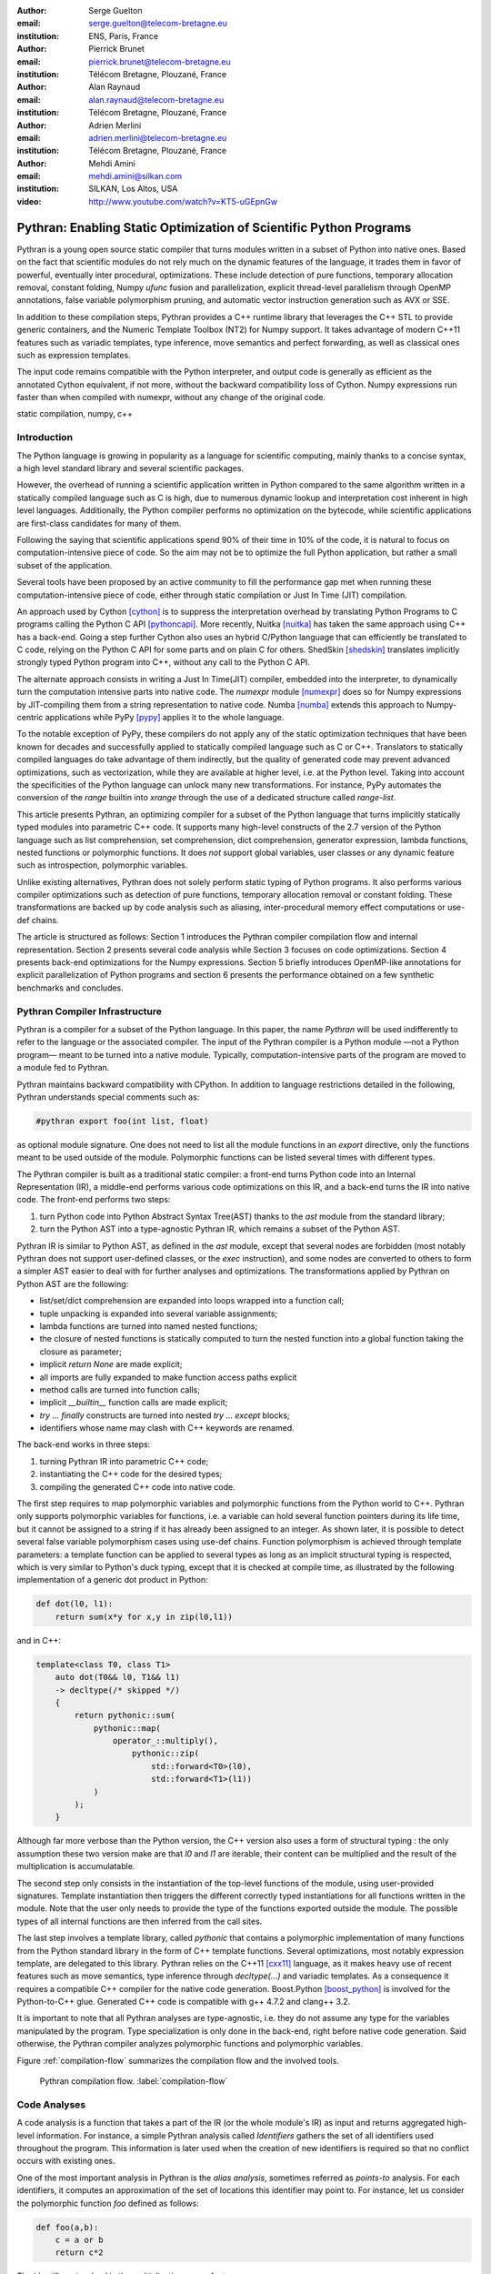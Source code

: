 :author: Serge Guelton
:email: serge.guelton@telecom-bretagne.eu
:institution: ENS, Paris, France

:author: Pierrick Brunet
:email: pierrick.brunet@telecom-bretagne.eu
:institution: Télécom Bretagne, Plouzané, France

:author: Alan Raynaud
:email: alan.raynaud@telecom-bretagne.eu
:institution: Télécom Bretagne, Plouzané, France

:author: Adrien Merlini
:email: adrien.merlini@telecom-bretagne.eu
:institution: Télécom Bretagne, Plouzané, France

:author: Mehdi Amini
:email: mehdi.amini@silkan.com
:institution: SILKAN, Los Altos, USA

:video: http://www.youtube.com/watch?v=KT5-uGEpnGw

-------------------------------------------------------------------
Pythran: Enabling Static Optimization of Scientific Python Programs
-------------------------------------------------------------------

.. class:: abstract


    Pythran is a young open source static compiler that turns modules written
    in a subset of Python into native ones. Based on the fact that scientific
    modules do not rely much on the dynamic features of the language, it trades
    them in favor of powerful, eventually inter procedural, optimizations.
    These include detection of pure functions, temporary allocation removal,
    constant folding, Numpy `ufunc` fusion and parallelization, explicit
    thread-level parallelism through OpenMP annotations, false variable
    polymorphism pruning, and automatic vector instruction generation such as
    AVX or SSE.

    In addition to these compilation steps, Pythran provides a C++ runtime library that
    leverages the C++ STL to provide generic containers, and the Numeric
    Template Toolbox (NT2) for Numpy support. It takes advantage of modern C++11
    features such as variadic templates, type inference, move semantics and
    perfect forwarding, as well as classical ones such as expression templates.

    The input code remains compatible with the Python interpreter, and output
    code is generally as efficient as the annotated Cython equivalent, if not
    more, without the backward compatibility loss of Cython. Numpy expressions
    run faster than when compiled with numexpr, without any change of the
    original code.

.. class:: keywords

   static compilation, numpy, c++

Introduction
------------

The Python language is growing in popularity as a language for scientific
computing, mainly thanks to a concise syntax, a high level standard library and
several scientific packages.

However, the overhead of running a scientific application written in Python
compared to the same algorithm written in a statically compiled language such
as C is high, due to numerous dynamic lookup and interpretation cost inherent in high
level languages. Additionally, the Python compiler performs no
optimization on the bytecode, while scientific applications are first-class
candidates for many of them.

Following the saying that scientific applications spend 90% of their time in
10% of the code, it is natural to focus on computation-intensive piece of code.
So the aim may not be to optimize the full Python application, but rather a
small subset of the application.

Several tools have been proposed by an active community to fill the
performance gap met when running these computation-intensive piece of code,
either through static compilation or Just In Time (JIT) compilation.

An approach used by Cython [cython]_ is to suppress the interpretation overhead
by translating Python Programs to C programs calling the Python C
API [pythoncapi]_. More recently, Nuitka [nuitka]_ has taken the same approach
using C++ has a back-end. Going a step further Cython also uses an hybrid
C/Python language that can efficiently be translated to C code, relying on the
Python C API for some parts and on plain C for others.  ShedSkin [shedskin]_
translates implicitly strongly typed Python program into C++, without any call
to the Python C API.

The alternate approach consists in writing a Just In Time(JIT) compiler, embedded
into the interpreter, to dynamically turn the computation intensive parts into
native code. The `numexpr` module [numexpr]_ does so for Numpy expressions by
JIT-compiling them from a string representation to native code. Numba [numba]_
extends this approach to Numpy-centric applications while PyPy [pypy]_ applies it to the whole language.

To the notable exception of PyPy, these compilers do not apply any of the
static optimization techniques that have been known for decades and
successfully applied to statically compiled language such as C or C++.
Translators to statically compiled languages do take advantage of them
indirectly, but the quality of generated code may prevent advanced
optimizations, such as vectorization, while they are available at higher level,
i.e. at the Python level. Taking into account the specificities of the Python
language can unlock many new transformations. For instance, PyPy automates the conversion of the `range` builtin into `xrange` through the use of a dedicated structure called `range-list`.

This article presents Pythran, an optimizing compiler for a
subset of the Python language that turns implicitly statically typed modules
into parametric C++ code. It supports many high-level constructs of the 2.7
version of the Python language such as list comprehension, set comprehension,
dict comprehension, generator expression, lambda functions, nested functions or
polymorphic functions. It does *not* support global variables, user classes or
any dynamic feature such as introspection, polymorphic variables.

Unlike existing alternatives, Pythran does not solely perform static typing of
Python programs. It also performs various compiler optimizations such as
detection of pure functions, temporary allocation removal or constant folding.
These transformations are backed up by code analysis such as aliasing,
inter-procedural memory effect computations or use-def chains.

The article is structured as follows: Section 1 introduces the Pythran compiler
compilation flow and internal representation.  Section 2 presents several code
analysis while Section 3 focuses on code optimizations. Section 4 presents
back-end optimizations for the Numpy expressions. Section 5 briefly introduces
OpenMP-like annotations for explicit parallelization of Python programs and
section 6 presents the performance obtained on a few synthetic benchmarks and
concludes.


Pythran Compiler Infrastructure
-------------------------------

Pythran is a compiler for a subset of the Python language. In this paper, the
name *Pythran* will be used indifferently to refer to the language or the
associated compiler. The input of the Pythran compiler is a Python module —not
a Python program— meant to be turned into a native module. Typically,
computation-intensive parts of the program are moved to a module fed to Pythran.

Pythran maintains backward compatibility with CPython. In addition to language
restrictions detailed in the following, Pythran understands special comments
such as:

.. code-block:: python

    #pythran export foo(int list, float)

as optional module signature. One does not need to list all the module
functions in an `export` directive, only the functions meant to be used outside
of the module. Polymorphic functions can be listed several times with different
types.

The Pythran compiler is built as a traditional static compiler: a front-end
turns Python code into an Internal Representation (IR), a middle-end performs
various code optimizations on this IR, and a back-end turns the IR into native
code. The front-end performs two steps:

1. turn Python code into Python Abstract Syntax Tree(AST) thanks to the `ast`
   module from the standard library;

2. turn the Python AST into a type-agnostic Pythran IR, which remains a subset
   of the Python AST.

Pythran IR is similar to Python AST, as defined in the `ast` module, except
that several nodes are forbidden (most notably Pythran does not support
user-defined classes, or the `exec` instruction), and some nodes are converted
to others to form a simpler AST easier to deal with for further analyses and
optimizations. The transformations applied by Pythran on Python AST are the
following:

- list/set/dict comprehension are expanded into loops wrapped into a function call;

- tuple unpacking is expanded into several variable assignments;

- lambda functions are turned into named nested functions;

- the closure of nested functions is statically computed to turn the nested
  function into a global function taking the closure as parameter;

- implicit `return None` are made explicit;

- all imports are fully expanded to make function access paths explicit

- method calls are turned into function calls;

- implicit `__builtin__` function calls are made explicit;

- `try ... finally` constructs are turned into nested `try ... except` blocks;

- identifiers whose name may clash with C++ keywords are renamed.



The back-end works in three steps:

1. turning Pythran IR into parametric C++ code;

2. instantiating the C++ code for the desired types;

3. compiling the generated C++ code into native code.

The first step requires to map polymorphic variables and polymorphic functions
from the Python world to C++. Pythran only supports polymorphic variables for
functions, i.e. a variable can hold several function pointers during its life
time, but it cannot be assigned to a string if it has already been assigned to an integer. As shown later, it is
possible to detect several false variable polymorphism cases using use-def
chains. Function polymorphism is achieved through template parameters: a
template function can be applied to several types as long as an implicit
structural typing is respected, which is very similar to Python's duck typing,
except that it is checked at compile time, as illustrated by the following
implementation of a generic dot product in Python:

.. code-block:: python

    def dot(l0, l1):
        return sum(x*y for x,y in zip(l0,l1))

and in C++:

.. code-block:: c++

    template<class T0, class T1>
        auto dot(T0&& l0, T1&& l1)
        -> decltype(/* skipped */)
        {
            return pythonic::sum(
                pythonic::map(
                    operator_::multiply(),
                        pythonic::zip(
                            std::forward<T0>(l0),
                            std::forward<T1>(l1))
                )
            );
        }

Although far more verbose than the Python version, the C++ version also uses a
form of structural typing : the only assumption these two version make are that
`l0` and `l1` are iterable, their content can be multiplied and the result of
the multiplication is accumulatable.

The second step only consists in the instantiation of the top-level functions of the
module, using user-provided signatures. Template instantiation then triggers the
different correctly typed instantiations for all functions written in the
module. Note that the user only needs to provide the type of the functions
exported outside the module. The possible types of all internal functions are
then inferred from the call sites.

The last step involves a template library, called `pythonic` that contains a
polymorphic implementation of many functions from the Python standard library
in the form of C++ template functions. Several optimizations, most notably
expression template, are delegated to this library. Pythran relies on the C++11
[cxx11]_ language, as it makes heavy use of recent features such as move
semantics, type inference through `decltype(...)` and variadic templates. As a
consequence it requires a compatible C++ compiler for the native code
generation. Boost.Python [boost_python]_ is involved for the Python-to-C++ glue.
Generated C++ code is compatible with g++ 4.7.2 and clang++ 3.2.

It is important to note that all Pythran analyses are type-agnostic, i.e. they
do not assume any type for the variables manipulated by the program. Type
specialization is only done in the back-end, right before native code
generation. Said otherwise, the Pythran compiler analyzes polymorphic
functions and polymorphic variables.

Figure :ref:`compilation-flow` summarizes the compilation flow and the involved
tools.

.. figure:: compilation-flow.pdf

   Pythran compilation flow. :label:`compilation-flow`

Code Analyses
-------------

A code analysis is a function that takes a part of the IR (or the whole module's
IR) as input and returns aggregated high-level information. For instance, a
simple Pythran analysis called `Identifiers` gathers the set of all identifiers
used throughout the program. This information is later used when the creation of new identifiers is required so that no conflict occurs with existing ones.

One of the most important analysis in Pythran is the *alias analysis*, sometimes
referred as *points-to* analysis. For each identifiers, it computes an
approximation of the set of locations this identifier may point to. For
instance, let us consider the polymorphic function `foo` defined as follows:

.. code-block:: python

    def foo(a,b):
        c = a or b
        return c*2

The identifier `c` involved in the multiplication may refer to

- a fresh location if `a` and `b` are scalars

- the same location as `a` if `a` evaluates to `True`

- the same location as `b` otherwise.

As we do not specialise the analysis for different types and the true value of
`a` is unknown at compilation time, the alias analysis yields the approximated
result that `c` may point to a fresh location, `a` or `b`.

Without this kind of information, even a simple instruction like `sum(a)` would
yield very few informations as there is no guarantee that the `sum` identifiers
points to the `sum` built-in.

When turning Python AST to Pythran IR, nested functions are turned into global
functions taking their closure as parameter. This closure is computed using the
information provided by the `Globals` analysis that statically computes the
state of the dictionary of globals, and `ImportedIds` that computes the set of
identifiers used by an instruction but not declared in this instruction. For
instance in the following snippet:

.. code-block:: python

    def outer(outer_argument):
        def inner(inner_argument):
            return cos(outer_argument) + inner_argument
        return inner

The `Globals` analysis called on the `inner` function definition marks `cos` as
a global variable, and `ImportedIds` marks `outer_argument` and `cos` as
imported identifiers.

A rather high-level analysis is the `PureFunctions` analysis, that computes the
set of functions declared in the module that are pure, i.e. whose return value
only depends from the value of their argument. This analysis depends on two
other analyses, namely `GlobalEffects` that computes for each function whether
this function modifies the global state (including I/O, random generators, etc.)
and `ArgumentEffects` that computes for each argument of each function whether
this argument may be updated in the function body. These three analyses work
inter-procedurally, as illustrated by the following example:

.. code-block:: python

    def fibo(n):
        return n if n < 2 else fibo(n-1) + fibo(n-2)

    def bar(l):
        return map(fibo, l)

    def foo(l):
        return map(fibo, random.sample(l, 3))

The `fibo` function is pure as it has no global effects or argument effects and
only calls itself. As a consequence the `bar` function is also pure as the
`map` intrinsic is pure when its first argument is pure. However the `foo`
function is not pure as it calls the `sample` function from the `random`
module, which has a global effect (on the underlying random number generator
internal state).

Several analyses depend on the `PureFunctions` analysis. `ParallelMaps` uses
aliasing information to check if an identifier points to the `map` intrinsic,
and checks if the first argument is a pure function using `PureFunctions`. In
that case the `map` is added to the set of parallel maps, because it can be
executed in any order. This is the case for the first `map` in the following snippet, but not for the second because the `print b` involves an *I/O*.

.. code-block:: python

    def pure(a):
        return a**2

    def guilty(a):
        b = pure(a)
        print b
        return b

    l = list(...)
    map(pure, l)
    map(guilty, l)

`ConstantExpressions` uses function purity to decide whether a given expression
is constant, i.e. its value only depends on literals. For instance the
expression `fibo(12)` is a constant expression because `fibo` is pure and its
argument is a literal.

`UseDefChains` is a classical analysis from the static compilation world. For
each variable defined in a function, it computes the chain of *use* and *def*.
The result can be used to drive various code transformations, for instance to
remove dead code, as a *def* followed by a *def* or nothing is useless. It is
used in Pythran to avoid false polymorphism. An intuitive way to represent
use-def chains is illustrated on next code snippet:

.. code-block:: python

    a = 1
    if cond:
        a = a + 2
    else:
        a = 3
    print a
    a = 4

In this example, there are two possible chains starting from the first
assignment. Using `U` to denote *use* and `D` to denote *def*, one gets::

    D U D U D

and::

    D D U D

The fact that all chains finish by a *def* indicates that the last assignment
can be removed (but not necessarily its right hand part that could have a
side-effect).

All the above analyses are used by the Pythran developer to build code
transformations that improve the execution time of the generated code.

Code Optimizations
------------------

One of the benefits of translating Python code to C++ code is that it removes
most of the dynamic lookups. It also unveils all the optimizations available at
C++ level. For instance, a function call is quite costly in Python, which
advocates in favor of using inlining. This transformation comes at no cost when
using C++ as the back-end language, as the C++ compiler does it.

However, there are some informations available at the Python level that cannot
be recovered at the C++ level. For instance, Pythran uses functor with an
internal state and a goto dispatch table to represent generators. Although
effective, this approach is not very efficient, especially for trivial cases.
Such trivial cases appear when a generator expression is converted, in the
front-end, to a looping generator. To avoid this extra cost, Pythran turns
generator expressions into call to `imap` and `ifilter` from the `itertools`
module whenever possible, removing the unnecessary goto dispatching table. This
kind of transformation cannot be made by the C++ compiler. For instance, the
one-liner `len(set(vec[i]+i for i in cols))` extracted from the `nqueens`
benchmarks from the Unladen Swallow project is rewritten as
`len(set(itertools.imap(lambda i: vec[i]+i,cols)))`. This new form is less
efficient in pure Python (it implies one extra function call per iteration),
but can be compiled into C++ more efficiently than a general generator.

A similar optimization consists in turning `map`, `zip` or `filter` into their
equivalent version from the `itertool` module. The benefit is double: first it
removes a temporary allocation, second it gives an opportunity to the compiler
to replace list accesses by scalar accesses. This transformation is not always
valid, nor profitable. It is not valid if the content of the output list is
written later on, and not profitable if the content of the output list is read
several times, as each read implies the (re) computation, as illustrated in the
following code:

.. code-block:: python

    def valid_conversion(n):
        # this map can be converted to imap
        l = map(math.cos, range(n))
        return sum(l) # sum iterates once on its input

    def invalid_conversion(n):
        # this map cannot be converted to imap
        l = map(math.cos, range(n))
        l[0] = 1  # invalid assignment
        return sum(l) + max(l) # sum iterates once

The information concerning constant expressions is used to perform a classical
transformation called `ConstantUnfolding`, which consists in the compile-time
evaluation of constant expressions. The validity is guaranteed by the
`ConstantExpressions` analysis, and the evaluation relies on Python ability to
compile an AST into byte code and run it, benefiting from the fact that Pythran
IR is a subset of Python AST. A typical illustration is the initialization of a
cache at compile-time:

.. code-block:: python

    def esieve(n):
        candidates = range(2, n+1)
        return sorted(
            set(candidates) - set(p*i
                                  for p in candidates
                                  for i in range(p, n+1))
            )

    cache = esieve(100)

Pythran automatically detects that `eseive` is a pure function and evaluates
the `cache` variable value at compile time.


Sometimes, coders use the same variable in a function to represent value with
different types, which leads to false polymorphism, as in:

.. code-block:: python

    a = cos(1)
    a = str(a)

These instructions cannot be translated to C++ directly because `a` would have
both `double` and `str` type. However, using `UsedDefChains` it is possible to
assert the validity of the renaming of the instructions into:

.. code-block:: python

    a = cos(1)
    a_ = str(a)

that does not have the same typing issue.

In addition to these python-level optimizations, the Pythran back end library,
`pythonic`, uses several well known optimizations, especially for Numpy
expressions.

Library Level Optimizations
---------------------------

Using the proper library, the C++ language provides an abstraction level close
to what Python proposes. Pythran provides a wrapper library, `pythonic`, that
leverage on the C++ Standard Template Library (STL), the GNU Multiple Precision
Arithmetic Library (GMP) and the Numerical Template Toolbox (NT2) [nt2]_ to
emulate Python standard library. The STL is used to provide a typed version of
the standard containers (`list`, `set`, `dict` and `str`), as well as
reference-based memory management through `shared_ptr`. Generic algorithms such
as `accumulate` are used when possible. GMP is the natural pick to represent
Python's `long` in C++. NT2 provides a generic vector library called
`boost.simd` [boost_simd]_ that enables the vector instruction units of modern
processors in a generic way. It is used to efficiently compile Numpy
expressions.

Numpy expressions are the perfect candidates for library level optimizations.
Pythran implements three optimizations on such expressions:

1. Expression templates [expression_templates]_ are used to avoid multiple
   iterations and the creation of intermediate arrays. Because they aggregates
   all `ufunc` into a single expression at compile time, they also increase the
   computation intensity of the loop body, which increases the impact of the
   two following optimizations.

2. Loop vectorization. All modern processors have vector instruction units
   capable of applying the same operation on a vector of data instead of a
   single data. For instance Intel Sandy Bridge can run 8 single-precision
   additions per instruction. One can directly use the vector instruction set
   assembly to use these vector units, or use C/C++ intrinsics. Pythran relies
   on `boost.simd` from NT2 that offers a generic vector implementation of all
   standard math functions to generate a vectorized version of Numpy
   expressions. Again, the aggregation of operators performed by the expression
   templates proves to be beneficial, as it reduces the number of (costly) loads
   from the main memory to the vector unit.

3. Loop parallelization through OpenMP [openmp]_. Numpy expression computation
   do not carry any loop-dependency. They are perfect candidates for loop
   parallelization, especially after the expression templates aggregation,
   as OpenMP generally performs better on loops with higher computation
   intensity that masks the scheduling overhead.

To illustrate the benefits of these three optimizations combined, let us
consider the simple Numpy expression:

.. code-block:: python

    d = numpy.sqrt(b*b+c*c)

When benchmarked with the `timeit` module on an hyper-threaded quad-core i7, the
pure Python execution yields:

.. code-block:: python

    >>> %timeit np.sqrt(b*b+c*c)
    1000 loops, best of 3: 1.23 ms per loop

then after Pythran processing and using expression templates:

.. code-block:: python

    >>> %timeit my.pythranized(b,c)
    1000 loops, best of 3: 621 us per loop

Expression templates replace 4 temporary array creations and 4 loops by a
single allocation and a single loop.

Going a step further and vectorizing the generated loop yields an extra performance boost:

.. code-block:: python

    >>> %timeit my.pythranized(b,c)
    1000 loops, best of 3: 418 us per loop

Although the AVX instruction set makes it possible to store 4 double precision
floats, one does not get a 4x speed up because of the unaligned memory transfers
to and from vector registers.

Finally, using both expression templates, vectorization and OpenMP:

.. code-block:: python

    >>> %timeit my.pythranized(b,c)
    1000 loops, best of 3: 105 us per loop

The 4 hyper-threaded cores give an extra performance boost. Unfortunately, the
load is not sufficient to get more than an average 4x speed up compared to the
vectorized version. In the end, Pythran generates a native module that performs
roughly 11 times faster than the original version.

As a reference, the `numexpr` module that performs JIT optimization of the
expression yields the following timing:

.. code-block:: python

    >>> %timeit numexpr.evaluate("sqrt(b*b+c*c)")
    1000 loops, best of 3: 395 us per loop

Next section performs an in-depth comparison of Pythran with three Python
optimizers: PyPy, ShedSkin and numexpr.

Explicit Parallelization
------------------------

Many scientific applications can benefit from the parallel execution of their
kernels. As modern computers generally feature several processors and several
cores per processor, it is critical for the scientific application developer
to be able to take advantage of them.

As explained in the previous section, Pythran takes advantage of multiple cores
when compiling Numpy expressions. However, when possible, it is often more
profitable to parallelize the outermost loops rather than the inner loops —the
Numpy expressions— because it avoids the synchronization barrier at the end of
each parallel section, and generally offers more computation intensive
computations.

The OpenMP standard [openmp]_ is a widely used solution for Fortran, C and C++
to describe loop-based and task-based parallelism. It consists of a few
directives attached to the code, that describe parallel loops and parallel code
sections in a shared memory model.

Pythran makes this directives available at the Python level through string
instructions. The semantic is roughly similar to the original semantics,
assuming that all variables have function level scope.

The following listing gives a simple example of explicit loop-based parallelism.
OpenMP 3.0 task-based parallelism form is also supported.

.. code-block:: python

    def pi_estimate(darts):
        hits = 0
        "omp parallel for private(x,y,dist), reduction(+:hits)"
        for i in xrange(darts):
            x,y = random(), random()
            dist = sqrt(pow(x, 2) + pow(y, 2))
            if dist <= 1.0:
                hits += 1.0
        pi = 4 * (hits / DARTS)
        return pi

The loop is flagged as parallel, performing a reduction using the `+` operator
on the `hits` variable. Variable marked as `private` are local to a thread and
not shared with other threads.

Benchmarks
----------

All benchmarks presented in this section are ran on an hyper-threaded quad-core
i7, using examples shipped along Pythran sources, available at
https://github.com/serge-sans-paille/pythran in the `pythran/test/cases`
directory. The Pythran version used is the `HEAD` of the `scipy2013` branch,
ShedSkin 0.9.2, PyPy 2.0 compiled with the `-jit` flag, CPython 2.7.3, Cython
0.19.1 and Numexpr 2.0.1. All timings are made using the `timeit` module,
taking the best of all runs. All C++ codes are compiled with g++ 4.7.3, using
the tool default compiler option, generally `-O2` plus a few optimizing flags
depending on the target.

Cython is not considered in most benchmarks, because to get an efficient
binary, one needs to rewrite the original code, while all the considered tools
are running the very same Python code that remains compatible with CPython. The
experiment was only done to have a comparison with Numexpr.

Pystone is a Python translation of whetstone, a famous floating point number
benchmarks that dates back to Algol60 and the 70's. Although non representative
of real applications, it illustrates the general performance of floating point
number manipulations. Table :ref:`pystone-table` illustrates the benchmark
result for CPython, PyPy, ShedSkin and Pythran, using an input value of
`10**3`. Note that the original version has been updated to replace the user
class by a function call.

.. table:: Benchmarking result on the Pystone program. :label:`pystone-table`

    +---------+-------------+---------------+------------+------------+
    | Tool    |  CPython    |   Pythran     |     PyPy   |  ShedSkin  |
    +---------+-------------+---------------+------------+------------+
    | Timing  |  861ms      |   11.8ms      |     29.1ms |  24.7ms    |
    +---------+-------------+---------------+------------+------------+
    | Speedup |  x1         |   x72.9       |    x29.6   |  x34.8     |
    +---------+-------------+---------------+------------+------------+

It comes at no surprise that all tools get more than decent results on this
benchmark. PyPy generates a code almost as efficient as ShedSkin. Altough both
generate C++, Pythran outperforms ShedSkin thanks to a higher level generated
code. For instance all arrays are represented in ShedSkin by pointers to arrays
that likely disturbs the g++ optimizer, while Pythran uses a vector class wrapping
shared pointers.

Nqueen is a benchmark extracted from the former Unladen Swallow [*]_ project. It
is particularly interesting as it makes an intensive use of non-trivial
generator expressions and integer sets. Table :ref:`nqueen-table` illustrates
the benchmark results for CPython, PyPy, ShedSkin and Pythran. The code had to
be slightly updated to run with ShedSkin because type inference in ShedSkin does
not support mixed scalar and *None* variables. The input value is `9`.

.. table:: Benchmarking result on the NQueen program. :label:`nqueen-table`

    +---------+-------------+---------------+------------+------------+
    | Tool    |  CPython    |   Pythran     |     PyPy   |  ShedSkin  |
    +---------+-------------+---------------+------------+------------+
    | Timing  |  1904.6ms   |   358.3ms     |    546.1ms |  701.5ms   |
    +---------+-------------+---------------+------------+------------+
    | Speedup |  x1         |    x5.31      |    x3.49   |  x2.71     |
    +---------+-------------+---------------+------------+------------+

It seems that compilers have difficulties to take advantage of high level
constructs such as generator expressions, as the overall speedup is not
breathtaking. Pythran benefits from the conversion to `itertools.imap` here,
while ShedSkin and PyPy rely on more costly constructs. A deeper look at the
Pythran profiling trace shows that more than half of the execution time is
spent allocating and deallocating a `set` used in the internal loop. There is a
memory allocation invariant that could be taken advantage of there, but none of
the compiler does.

Hyantes [*]_ is a geomatic application that exhibits typical usage of arrays
using loops instead of generalized expressions. It is helpful to measure the
performance of direct array indexing.

Table :ref:`hyantes-table` illustrates the benchmark result for CPython, PyPy,
ShedSkin and Pythran, when using lists as the data container. The output window
used is `100x100`.

.. table:: Benchmarking result on the hyantes kernel, list version. :label:`hyantes-table`

    +---------+-------------+---------------+------------+------------+
    | Tool    |  CPython    |   Pythran     |     PyPy   |  ShedSkin  |
    +---------+-------------+---------------+------------+------------+
    | Timing  |  1295.4ms   |   270.5ms     |    277.5ms |  281.5ms   |
    +---------+-------------+---------------+------------+------------+
    | Speedup |  x1         |    x4.79      |    x4.67   |  x4.60     |
    +---------+-------------+---------------+------------+------------+

The speed ups are not amazing for a numerical application. there are two
reasons for this poor speedups. First, the `hyantes` benchmark makes heavy
usage of trigonometric functions, and there is not much gain there. Second, and
most important, the benchmark produces a big 2D array stored as a list of list,
so the application suffers from the heavy overhead of converting them from C++
to Python. Running the same benchmark using Numpy arrays as core containers
confirms this assumption, as illustrated by Table :ref:`np-hyantes-table`. This
table also demonstrates the benefits of manual parallelization using OpenMP.

.. table:: Benchmarking result on the hyantes kernel, numpy version. :label:`np-hyantes-table`

    +---------+-------------+---------------+------------------+
    | Tool    |  CPython    |   Pythran     | Pythran+OpenMP   |
    +---------+-------------+---------------+------------------+
    | Timing  |  450.0ms    |   4.8ms       |      2.3ms       |
    +---------+-------------+---------------+------------------+
    | Speedup |  x1         |    x93.8      |    x195.7        |
    +---------+-------------+---------------+------------------+

Finally, `arc_distance` [*]_ presents a classical usage of Numpy expression. It
is typically more efficient than its loop alternative as all the iterations are
done directly in C. Its code is reproduced below:

.. code-block:: python

    def arc_distance(theta_1, phi_1, theta_2, phi_2):
        """
        Calculates the pairwise arc distance
        between all points in vector a and b.
        """
        temp = (np.sin((theta_2-theta_1)/2)**2
            + np.cos(theta_1)*np.cos(theta_2)
              * np.sin((phi_2-phi_1)/2)**2)
        distance_matrix = 2 * np.arctan2(
                sqrt(temp),sqrt(1-temp))
        return distance_matrix


.. [*] http://code.google.com/p/unladen-swallow/
.. [*] http://hyantes.gforge.inria.fr/
.. [*] The arc_distance test_bed is taken from to https://bitbucket.org/FedericoV/numpy-tip-complex-modeling

Figure :ref:`arc-distance-table` illustrates the benchmark result for CPython,
Cython, Numexpr and Pythran, using random input arrays of `10**6` elements.
Table :ref:`arc-distance-2-table` details the Pythran performance. Cython code
is written using the `parallel.prange` feature and compiled with
`-fopenmp -O2 -march=native`.

.. table:: Benchmarking result on the arc distance kernel. :label:`arc-distance-table`

    +---------+-------------+----------+-------------+-----------+
    | Tool    |  CPython    |  Cython  |  Numexpr    | Pythran   |
    +---------+-------------+----------+-------------+-----------+
    | Timing  |  192.2ms    |  36.0ms  |    41.2ms   |  17.1ms   |
    +---------+-------------+----------+-------------+-----------+
    | Speedup |  x1         |  x5.33   |  x4.67      |  x11.23   |
    +---------+-------------+----------+-------------+-----------+


.. table:: Benchmarking result on the arc distance kernel, Pythran details. :label:`arc-distance-2-table`

    +---------------+----------------+----------------+-----------------+
    | Pythran (raw) | Pythran (+AVX) | Pythran (+OMP) | Pythran (full)  |
    +---------------+----------------+----------------+-----------------+
    |   186.3ms     |    75.4ms      |    41.1ms      |  17.1ms         |
    +---------------+----------------+----------------+-----------------+
    |    x1.03      |    x2.54       |    x4.67       |  x11.23         |
    +---------------+----------------+----------------+-----------------+

It shows a small benefit from using expression templates on their own, most
certainly because the loop control overhead is negligible in front of the
trigonometric functions. It gets a decent x2.5 speed-up when using AVX over not
using it. The benefit of OpenMP, although related to the number of cores, makes
a whole speedup greater than x11 over the original Numpy version, without
changing the input code. Quite the opposite, Numexpr requires rewriting the input
and does not achieve the same level of performance as Pythran when OpenMP and
AVX are combined.

Writing efficient Cython code requires more work than just typing the variable
declarations using Cython's specific syntax: it only takes advantage of
parallelism because we made it explicit. Without explicit parallelization,
the generated code runs around 176ms instead of 36ms. Cython does not generate
vectorized code, and `gcc` does not vectorize the inner loop, which explains
the better result obtained with Pythran.

Future Work
-----------

Although Pythran focuses on a subset of Python and its standard library, many
optimizations opportunities are still possible. Using as Domain Specific
Language(DSL) approach, one could use rewriting rules to optimize several
Python idioms. For instance, `len(set(x))` could lead to an optimized
`count_uniq` that would iterate only once on the input sequence.

There is naturally more work to be done at the Numpy level, for instance to
support more functions from the original module. The extraction of Numpy
expressions from `for loops` is also a natural optimization candidate, which
shares similarities with code refactoring.

Numpy expressions also fit perfectly well in the polyhedral model. Exploring
the coupling of polyhedral tools with the code generated from Pythran offers
enthusiastic perspectives.

Conclusion
----------

This paper presents the Pythran compiler, a translator, and an optimizer, that
converts Python to C++. Unlike existing static compilers for Python, Pythran
leverages several function-level or module-level analyses to provide several
generic or Python-centric code optimizations. Additionally, it uses a C++
library that makes heavy usage of template programming to provide an efficient
API similar to a subset of Python standard library. This library takes
advantage of modern hardware capabilities —vector instruction units and
multi-cores— in its implementation of parts of the `numpy` package.

This paper gives an overview of the compilation flow, the analyses involved and
the optimizations used. It also compares the performance of compiled Pythran
modules against CPython and other optimizers: ShedSkin, PyPy and numexpr.

To conclude, limiting Python to a statically typed subset does not hinders the
expressivity when it comes to scientific or mathematic computations, but makes
it possible to use a wide variety of classical optimizations to help Python
match the performance of statically compiled language. Moreover, one can use
high level information to generate efficient code that would be difficult to write for the average programmer.

Acknowledgments
---------------

This project has been partially funded by the CARP Project [*]_ and the SILKAN
Company [*]_.

.. [*] http://carp.doc.ic.ac.uk/external/
.. [*] http://www.silkan.com/

References
----------

.. [boost_python] D. Abrahams and R. W. Grosse-Kunstleve.
                    *Building Hybrid Systems with Boost.Python*,
                    C/C++ Users Journal, 21(7), July 2003.

.. [boost_simd] P. Estérie, M. Gaunard, J. Falcou, J. T. Lapresté, B. Rozoy.
                *Boost.SIMD: generic programming for portable SIMDization*,
                Proceedings of the 21st international conference on Parallel
                architectures and compilation techniques, 431-432, 2012.

.. [cython]  S. Behnel, R. Bradshaw, C. Citro, L. Dalcin, D. S. Seljebotn and K. Smith.
                *Cython: The Best of Both Worlds*,
                Computing in Science Engineering, 13(2):31-39, March 2011.

.. [cxx11] ISO, Geneva, Switzerland.
            *Programming Languages -- C++*,
            ISO/IEC 14882:2011.

.. [expression_templates] T. Veldhuizen.
            *Expression Templates*,
            C++ Report, 7:26-31, 1995.

.. [nt2]    J. Falcou, J. Sérot, L. Pech, J. T. Lapresté
            *Meta-programming applied to automatic SMP parallelization of
            linear algebra code*,
            Euro-Par, 729-738, January 2008,
            https://github.com/MetaScale/nt2.

.. [nuitka] K. Hayen.
            *Nuitka - The Python Compiler*,
            Talk at EuroPython2012.

.. [numba] T. Oliphant et al.
            *Numba*,
            http://numba.pydata.org/.

.. [numexpr] D. Cooke, T. Hochberg et al.
            *Numexpr - Fast numerical array expression evaluator for Python and
            NumPy*,
            http://code.google.com/p/numexpr/.

.. [openmp] *OpenMP Application Program Interface*,
            http://www.openmp.org/mp-documents/OpenMP3.1.pdf,
            July 2011.

.. [pypy] C. F. Bolz, A. Cuni, M. Fijalkowski and A. Rigo.
            *Tracing the meta-level: PyPy's tracing JIT compiler*,
            Proceedings of the 4th workshop on the
            Implementation, Compilation, Optimization of
            Object-Oriented Languages and Programming Systems,
            18-25, 2009.

.. [pythoncapi] G. v. Rossum and F. L. Jr. Drake.
            *Python/C API Reference Manual*,
            September 20012.

.. [shedskin] M. Dufour.
            *Shed skin: An optimizing python-to-c++ compiler*,
            Delft University of Technology, 2006.

